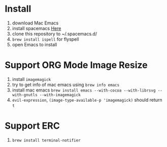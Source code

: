 * Install
  1. download Mac Emacs
  2. install spacemacs [[http://spacemacs.org/][Here]]
  3. clone this repository to ~/.spacemacs.d/
  4. ~brew install ispell~ for flyspell
  5. open Emacs to install
* Support ORG Mode Image Resize
  1. install ~imagemagick~
  2. try to get info of mac emacs using ~brew info emacs~
  3. install mac emacs ~brew install emacs --with-cocoa --with-librsvg --with-gnutls --with-imagemagick~
  5. ~evil-expression~, ~(image-type-available-p 'imagemagick)~ should return ~t~
* Support ERC
  1. ~brew install terminal-notifier~
